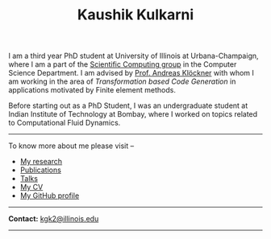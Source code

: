 #+TITLE: Kaushik Kulkarni
#+HTML_HEAD: <link rel="stylesheet" type="text/css" href="css/style.css"/>

I am a third year PhD student at University of Illinois at
Urbana-Champaign, where I am a part of the
[[http://scicomp.cs.illinois.edu/][Scientific Computing group]] in the
Computer Science Department. I am advised by
[[https://andreask.cs.illinois.edu/][Prof. Andreas Klöckner]] with whom
I am working in the area of /Transformation based Code Generation/ in
applications motivated by Finite element methods.

Before starting out as a PhD Student, I was an undergraduate student at
Indian Institute of Technology at Bombay, where I worked on topics
related to Computational Fluid Dynamics.

--------------

To know more about me please visit --

+ [[file:research.org][My research]]
+ [[file:publications.html][Publications]]
+ [[file:talks.html][Talks]]
+ [[file:extras/resume.pdf][My CV]]
+ [[https://github.com/kaushikcfd/][My GitHub profile]]

--------------

*Contact:* [[mailto:kgk2@illinois.edu][kgk2@illinois.edu]]

--------------
